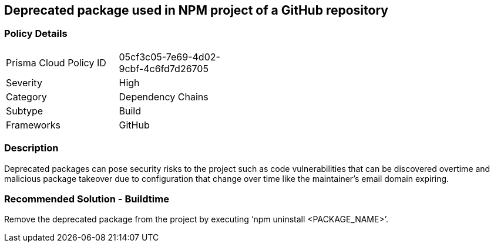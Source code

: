 == Deprecated package used in NPM project of a GitHub repository 
 
=== Policy Details 

[width=45%]
[cols="1,1"]
|=== 

|Prisma Cloud Policy ID 
|05cf3c05-7e69-4d02-9cbf-4c6fd7d26705 

|Severity
|High
// add severity level

|Category
|Dependency Chains 
// add category+link

|Subtype
|Build
// add subtype-build/runtime

|Frameworks
|GitHub

|=== 


=== Description 

Deprecated packages can pose security risks to the project such as code vulnerabilities that can be discovered overtime and malicious package takeover due to configuration that change over time like the maintainer's email domain expiring.

=== Recommended Solution - Buildtime

Remove the deprecated package from the project by executing ‘npm uninstall <PACKAGE_NAME>’.